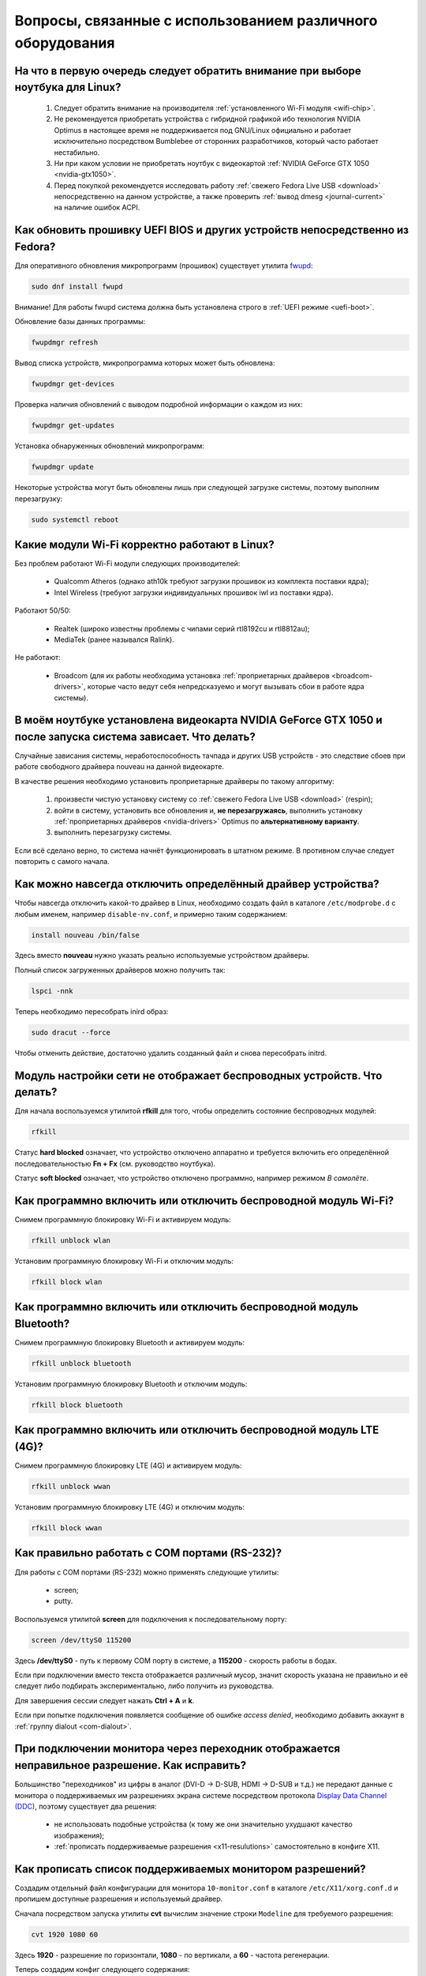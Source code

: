 .. Fedora-Faq-Ru (c) 2018 - 2019, EasyCoding Team and contributors
.. 
.. Fedora-Faq-Ru is licensed under a
.. Creative Commons Attribution-ShareAlike 4.0 International License.
.. 
.. You should have received a copy of the license along with this
.. work. If not, see <https://creativecommons.org/licenses/by-sa/4.0/>.
.. _hardware:

**************************************************************
Вопросы, связанные с использованием различного оборудования
**************************************************************

.. index:: hardware, selection
.. _linux-hardware:

На что в первую очередь следует обратить внимание при выборе ноутбука для Linux?
====================================================================================

 1. Следует обратить внимание на производителя :ref:`установленного Wi-Fi модуля <wifi-chip>`.
 2. Не рекомендуется приобретать устройства с гибридной графикой ибо технология NVIDIA Optimus в настоящее время не поддерживается под GNU/Linux официально и работает исключительно посредством Bumblebee от сторонних разработчиков, который часто работает нестабильно.
 3. Ни при каком условии не приобретать ноутбук с видеокартой :ref:`NVIDIA GeForce GTX 1050 <nvidia-gtx1050>`.
 4. Перед покупкой рекомендуется исследовать работу :ref:`свежего Fedora Live USB <download>` непосредственно на данном устройстве, а также проверить :ref:`вывод dmesg <journal-current>` на наличие ошибок ACPI.

.. index:: hardware, firmware, update
.. _fedora-fwupd:

Как обновить прошивку UEFI BIOS и других устройств непосредственно из Fedora?
==================================================================================

Для оперативного обновления микропрограмм (прошивок) существует утилита `fwupd <https://github.com/hughsie/fwupd>`__:

.. code-block:: bash

    sudo dnf install fwupd

Внимание! Для работы fwupd система должна быть установлена строго в :ref:`UEFI режиме <uefi-boot>`.

Обновление базы данных программы:

.. code-block:: bash

    fwupdmgr refresh

Вывод списка устройств, микропрограмма которых может быть обновлена:

.. code-block:: bash

    fwupdmgr get-devices

Проверка наличия обновлений с выводом подробной информации о каждом из них:

.. code-block:: bash

    fwupdmgr get-updates

Установка обнаруженных обновлений микропрограмм:

.. code-block:: bash

    fwupdmgr update

Некоторые устройства могут быть обновлены лишь при следующей загрузке системы, поэтому выполним перезагрузку:

.. code-block:: bash

    sudo systemctl reboot

.. index:: wi-fi, chipset, hardware, selection
.. _wifi-chip:

Какие модули Wi-Fi корректно работают в Linux?
===================================================

Без проблем работают Wi-Fi модули следующих производителей:

 * Qualcomm Atheros (однако ath10k требуют загрузки прошивок из комплекта поставки ядра);
 * Intel Wireless (требуют загрузки индивидуальных прошивок iwl из поставки ядра).

Работают 50/50:

 * Realtek (широко известны проблемы с чипами серий rtl8192cu и rtl8812au);
 * MediaTek (ранее назывался Ralink).

Не работают:

 * Broadcom (для их работы необходима установка :ref:`проприетарных драйверов <broadcom-drivers>`, которые часто ведут себя непредсказуемо и могут вызывать сбои в работе ядра системы).

.. index:: nvidia, gtx1050, video card
.. _nvidia-gtx1050:

В моём ноутбуке установлена видеокарта NVIDIA GeForce GTX 1050 и после запуска система зависает. Что делать?
================================================================================================================

Случайные зависания системы, неработоспособность тачпада и других USB устройств - это следствие сбоев при работе свободного драйвера nouveau на данной видеокарте.

В качестве решения необходимо установить проприетарные драйверы по такому алгоритму:

 1. произвести чистую установку систему со :ref:`свежего Fedora Live USB <download>` (respin);
 2. войти в систему, установить все обновления и, **не перезагружаясь**, выполнить установку :ref:`проприетарных драйверов <nvidia-drivers>` Optimus по **альтернативному варианту**.
 3. выполнить перезагрузку системы.

Если всё сделано верно, то система начнёт функционировать в штатном режиме. В противном случае следует повторить с самого начала.

.. index:: drivers, disable driver
.. _driver-disable:

Как можно навсегда отключить определённый драйвер устройства?
================================================================

Чтобы навсегда отключить какой-то драйвер в Linux, необходимо создать файл в каталоге ``/etc/modprobe.d`` с любым именем, например ``disable-nv.conf``, и примерно таким содержанием:

.. code-block:: text

    install nouveau /bin/false

Здесь вместо **nouveau** нужно указать реально используемые устройством драйверы.

Полный список загруженных драйверов можно получить так:

.. code-block:: bash

    lspci -nnk

Теперь необходимо пересобрать inird образ:

.. code-block:: bash

    sudo dracut --force

Чтобы отменить действие, достаточно удалить созданный файл и снова пересобрать initrd.

.. index:: wi-fi, rfkill, wireless
.. _rfkill-status:

Модуль настройки сети не отображает беспроводных устройств. Что делать?
===========================================================================

Для начала воспользуемся утилитой **rfkill** для того, чтобы определить состояние беспроводных модулей:

.. code-block:: bash

    rfkill

Статус **hard blocked** означает, что устройство отключено аппаратно и требуется включить его определённой последовательностью **Fn + Fx** (см. руководство ноутбука).

Статус **soft blocked** означает, что устройство отключено программно, например режимом *В самолёте*.

.. index:: wi-fi, rfkill, wireless
.. _rfkill-wifi:

Как программно включить или отключить беспроводной модуль Wi-Fi?
===================================================================

Снимем программную блокировку Wi-Fi и активируем модуль:

.. code-block:: bash

    rfkill unblock wlan

Установим программную блокировку Wi-Fi и отключим модуль:

.. code-block:: bash

    rfkill block wlan

.. index:: bluetooth, rfkill, wireless
.. _rfkill-bluetooth:

Как программно включить или отключить беспроводной модуль Bluetooth?
=======================================================================

Снимем программную блокировку Bluetooth и активируем модуль:

.. code-block:: bash

    rfkill unblock bluetooth

Установим программную блокировку Bluetooth и отключим модуль:

.. code-block:: bash

    rfkill block bluetooth

.. index:: lte, rfkill, wireless
.. _rfkill-lte:

Как программно включить или отключить беспроводной модуль LTE (4G)?
======================================================================

Снимем программную блокировку LTE (4G) и активируем модуль:

.. code-block:: bash

    rfkill unblock wwan

Установим программную блокировку LTE (4G) и отключим модуль:

.. code-block:: bash

    rfkill block wwan

.. index:: com, rs-232, port, screen
.. _screen-com:

Как правильно работать с COM портами (RS-232)?
==================================================

Для работы с COM портами (RS-232) можно применять следующие утилиты:

 * screen;
 * putty.

Воспользуемся утилитой **screen** для подключения к последовательному порту:

.. code-block:: bash

    screen /dev/ttyS0 115200

Здесь **/dev/ttyS0** - путь к первому COM порту в системе, а **115200** - скорость работы в бодах.

Если при подключении вместо текста отображается различный мусор, значит скорость указана не правильно и её следует либо подбирать экспериментально, либо получить из руководства.

Для завершения сессии следует нажать **Ctrl + A** и **k**.

Если при попытке подключения появляется сообщение об ошибке *access denied*, необходимо добавить аккаунт в :ref:`группу dialout <com-dialout>`.

.. index:: monitor, resolution, xorg, x11, dac, dhmi, d-sub, vga
.. _dac-ddc:

При подключении монитора через переходник отображается неправильное разрешение. Как исправить?
==================================================================================================

Большинство "переходников" из цифры в аналог (DVI-D -> D-SUB, HDMI -> D-SUB и т.д.) не передают данные с монитора о поддерживаемых им разрешениях экрана системе посредством протокола `Display Data Channel (DDC) <https://ru.wikipedia.org/wiki/Display_Data_Channel>`__, поэтому существует два решения:

 * не использовать подобные устройства (к тому же они значительно ухудшают качество изображения);
 * :ref:`прописать поддерживаемые разрешения <x11-resulutions>` самостоятельно в конфиге X11.

.. index:: monitor, resolution, xorg, x11
.. _x11-resulutions:

Как прописать список поддерживаемых монитором разрешений?
============================================================

Создадим отдельный файл конфигурации для монитора ``10-monitor.conf`` в каталоге ``/etc/X11/xorg.conf.d`` и пропишем доступные разрешения и используемый драйвер.

Сначала посредством запуска утилиты **cvt** вычислим значение строки ``Modeline`` для требуемого разрешения:

.. code-block:: bash

    cvt 1920 1080 60

Здесь **1920** - разрешение по горизонтали, **1080** - по вертикали, а **60** - частота регенерации.

Теперь создадим конфиг следующего содержания:

.. code-block:: text

    Section "Monitor"
        Identifier "VGA1"
        Modeline "1920x1080_60.00"  173.00  1920 2048 2248 2576  1080 1083 1088 1120 -hsync +vsync
        Option "PreferredMode" "1920x1080_60.00"
    EndSection

    Section "Screen"
        Identifier "Screen0"
        Monitor "VGA1"
        DefaultDepth 24
        SubSection "Display"
            Modes "1920x1080_60.00"
        EndSubSection
    EndSection

    Section "Device"
        Identifier "Device0"
        Driver "intel"
    EndSection

Вместо **intel** укажем реально используемый драйвер видеокарты. Изменения вступят в силу при следующей загрузке системы.

.. index:: benchmark, cpu, system
.. _benchmark-cpu:

Какой бенчмарк можно использовать для оценки производительности системы?
===========================================================================

В качестве CPU бенчмарка рекомендуется использовать `sysbench <https://github.com/akopytov/sysbench#usage>`__, либо `stress-ng <https://kernel.ubuntu.com/~cking/stress-ng/>`__:

Установим sysbench:

.. code-block:: bash

    sudo dnf install sysbench

Установим stress-ng:

.. code-block:: bash

    sudo dnf install stress-ng

.. index:: benchmark, video card, gpu, glxgears, glmark2, unigine
.. _benchmark-gpu:

Какой бенчмарк можно использовать для оценки производительности видеокарты?
==============================================================================

В настоящее время существует несколько бенчмарков:

Glxgears
^^^^^^^^^^^

Установка:

.. code-block:: bash

    sudo dnf install glx-utils

Запуск:

.. code-block:: bash

    glxgears

Выводит информацию о кадровой частоте в терминал каждые 5 секунд.

GL Mark 2
^^^^^^^^^^^^

Установка:

.. code-block:: bash

    sudo dnf install glmark2

Запуск:

.. code-block:: bash

    glmark2

Выводит информацию о кадровой частоте и финальный результат в терминал.

Unigine Benchmark
^^^^^^^^^^^^^^^^^^^^^

Установка:

.. code-block:: bash

    wget https://assets.unigine.com/d/Unigine_Superposition-1.0.run
    chmod +x Unigine_Superposition-1.0.run
    ./Unigine_Superposition-1.0.run

Запускать бенчмарк следует при помощи созданного ярлыка в меню приложений.

.. index:: firmware, linux, kernel, device
.. _linux-firmware:

Что такое firmware и для чего она необходима?
================================================

Firmware - это бинарный проприетарный блоб, содержащий образ прошивки, который загружается и используется определённым устройством.

В большинстве случаев, соответствующее устройство не будет функционировать без наличия данной прошивки в каталоге прошивок ядра Linux.

.. index:: firmware, linux, kernel, device
.. _firmware-install:

Где взять бинарные прошивки для устройств и как их установить?
=================================================================

:ref:`Бинарные прошивки <linux-firmware>` для большей части устройств уже находятся в пакете **linux-firmware**, но некоторые (например часть принтеров HP), загружают их самостоятельно, либо поставляют внутри отдельных firmware-пакетов.

.. index:: firmware, linux, kernel, device
.. _firmware-status:

Как проверить используются ли в моём устройстве бинарные прошивки?
=====================================================================

При загрузке :ref:`бинарных прошивок <linux-firmware>` ядро обязательно сохраняет информацию об этом в :ref:`системный журнал <journal-current>`, поэтому достаточно лишь отфильтровать его по ключевому слову *firmware*:

.. code-block:: bash

    journalctl -b | grep firmware

.. index:: desktop, display, resolution
.. _display-resolution:

Можно ли использовать несколько дисплеев с разным разрешением?
=================================================================

Да. Дисплеи с разным разрешением поддерживаются как X11, так и Wayland в полной мере и настраиваются либо в графическом режиме средствами установленной графической среды, либо через **xrandr**.

.. index:: desktop, display, dpi, ppi
.. _display-dpi:

Можно ли использовать несколько дисплеев с разным значением DPI?
===================================================================

Дисплеи с разным значением DPI (PPI) не поддерживаются в X11 (но будут в будущем полноценно поддерживаться в Wayland), поэтому для вывода изображения на таких конфигурациях применяется одна из двух конфигураций:

 * upscale (базовым выставляется наиболее низкое значение DPI);
 * downscale (базовым выставляется наиболее высокое значение DPI).

Оба этих метода далеки от совершенства, что сильно портит качество изображения. Таким образом, при выборе нескольких мониторов следует убедиться в том, чтобы их DPI были одинаковыми.

.. index:: scanner, scan, sane, drivers
.. _scan-drivers:

Как настроить сканер?
========================

Установим пакет **sane-backends**, содержащий драйверы поддерживаемых сканеров:

.. code-block:: bash

    sudo dnf install sane-backends sane-backends-drivers-scanners

Перезапустим :ref:`приложения <scan-app>`, поддерживающие работу со сканерами, для вступления изменений в силу.

.. index:: scanner, scan, xsane, sane
.. _scan-app:

При помощи какого приложения можно осуществлять сканирование документов?
===========================================================================

Для работы со сканерами существует приложение XSane. Установим его:

.. code-block:: bash

    sudo dnf install xsane

Если в нём не отображаются устройства сканирования, необходимо :ref:`установить драйверы <scan-drivers>`.

.. index:: smart, smartctl, hdd, ssd, drive, health
.. _smart-status:

Как получить информацию о состоянии HDD или SSD накопителя?
==============================================================

Подробную информацию о состоянии накопителя можно получить из вывода системы самодиагностики `S.M.A.R.T. <https://ru.wikipedia.org/wiki/S.M.A.R.T.>`__ при помощи утилиты **smartctl**.

Установим её:

.. code-block:: bash

    sudo dnf install smartmontools

Запустим утилиту:

.. code-block:: bash

    sudo smartctl -a /dev/sda

Здесь вместо **/dev/sda** следует указать устройство, информацию по состоянию которого требуется вывести.

.. index:: color profile, icc profile, video, display
.. _icc-profile:

Как улучшить цветопередачу монитора, либо дисплея ноутбука?
==============================================================

Для улучшения цветопередачи рекомендуется загрузить и установить соответствующий данной ЖК матрице цветовой профиль (ICC profile).

.. index:: color profile, icc profile, video, display
.. _icc-download:

Где найти ICC профиль для установленного в моём мониторе или ноутбуке дисплея?
=================================================================================

ICC профиль можно получить либо на сайте производителя устройства, либо извлечь из набора драйверов дисплея для Windows, либо найти готовый, созданный на специальном оборудовании.

Большое количество готовых цветовых профилей для ноутбуков, созданных на специальном калибровочном оборудовании, можно найти на сайте `Notebook Check <https://www.notebookcheck.net>`__.

.. index:: color profile, icc profile, video, display, kde, gnome
.. _icc-install:

Я нашёл цветовой профиль для дисплея. Как мне его установить в систему?
==========================================================================

Пользователям KDE необходимо открыть **Параметры системы** - **Оборудование** - **Цветовая коррекция**, перейти на вкладку **Профили**, нажать кнопку **Добавить профиль**, указать ICC-файл на диске, после чего подвердить установку. Теперь на вкладке **Устройства** можно заменить стандартный цветовой профиль на только что установленный. Также его можно назначить по умолчанию для всех пользователей системы (потребуется :ref:`доступ к sudo <sudo-password>`).

Пользователи Gnome должны установить утилиту Gnome Color Manager, после чего импортировать и применить загруженный ICC-файл.

Изменения вступают в силу немедленно.

.. index:: tlp, laptop, notebook, battery
.. _tlp-battery:

Нужно ли использовать TLP для оптимизации работы батареи?
============================================================

На современных поколениях ноутбуков использовать TLP не следует, т.к. контроллеры аккумуляторных батарей способны самостоятельно контролировать уровень заряда и балансировать износ ячеек.

Если всё же требуется установить предел заряда например от 70% до 90%, вместо TLP лучше один раз воспользоваться фирменной утилитой производителя устройства, задать необходимые настройки и сохранить изменения в NVRAM материнской платы. В таком случае они будут работать в любой ОС.

.. index:: cpu, virtualization
.. _cpu-virt:

Как определить имеет ли процессор аппаратную поддержку виртуализации?
========================================================================

Проверим наличие флага **vmx** (Intel), либо **svm** (AMD) в выводе ``/proc/cpuinfo``:

.. code-block:: bash

    grep -Eq '(vmx|svm)' /proc/cpuinfo && echo Yes || echo No

